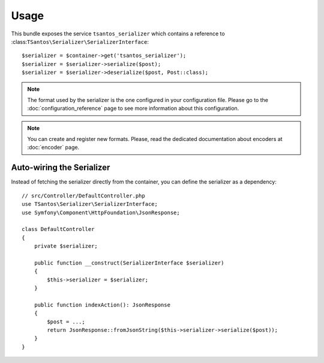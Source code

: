 Usage
=====

This bundle exposes the service ``tsantos_serializer`` which contains a
reference to :class:``TSantos\Serializer\SerializerInterface``::

    $serializer = $container->get('tsantos_serializer');
    $serializer = $serializer->serialize($post);
    $serializer = $serializer->deserialize($post, Post::class);

.. note::

    The format used by the serializer is the one configured in your configuration file. Please go to the
    :doc:`configuration_reference` page to see more information about this configuration.

.. note::

    You can create and register new formats. Please, read the dedicated documentation about encoders at :doc:`encoder`
    page.

Auto-wiring the Serializer
~~~~~~~~~~~~~~~~~~~~~~~~~~

Instead of fetching the serializer directly from the container, you can define the serializer as a dependency::

    // src/Controller/DefaultController.php
    use TSantos\Serializer\SerializerInterface;
    use Symfony\Component\HttpFoundation\JsonResponse;

    class DefaultController
    {
        private $serializer;

        public function __construct(SerializerInterface $serializer)
        {
            $this->serializer = $serializer;
        }

        public function indexAction(): JsonResponse
        {
            $post = ...;
            return JsonResponse::fromJsonString($this->serializer->serialize($post));
        }
    }
